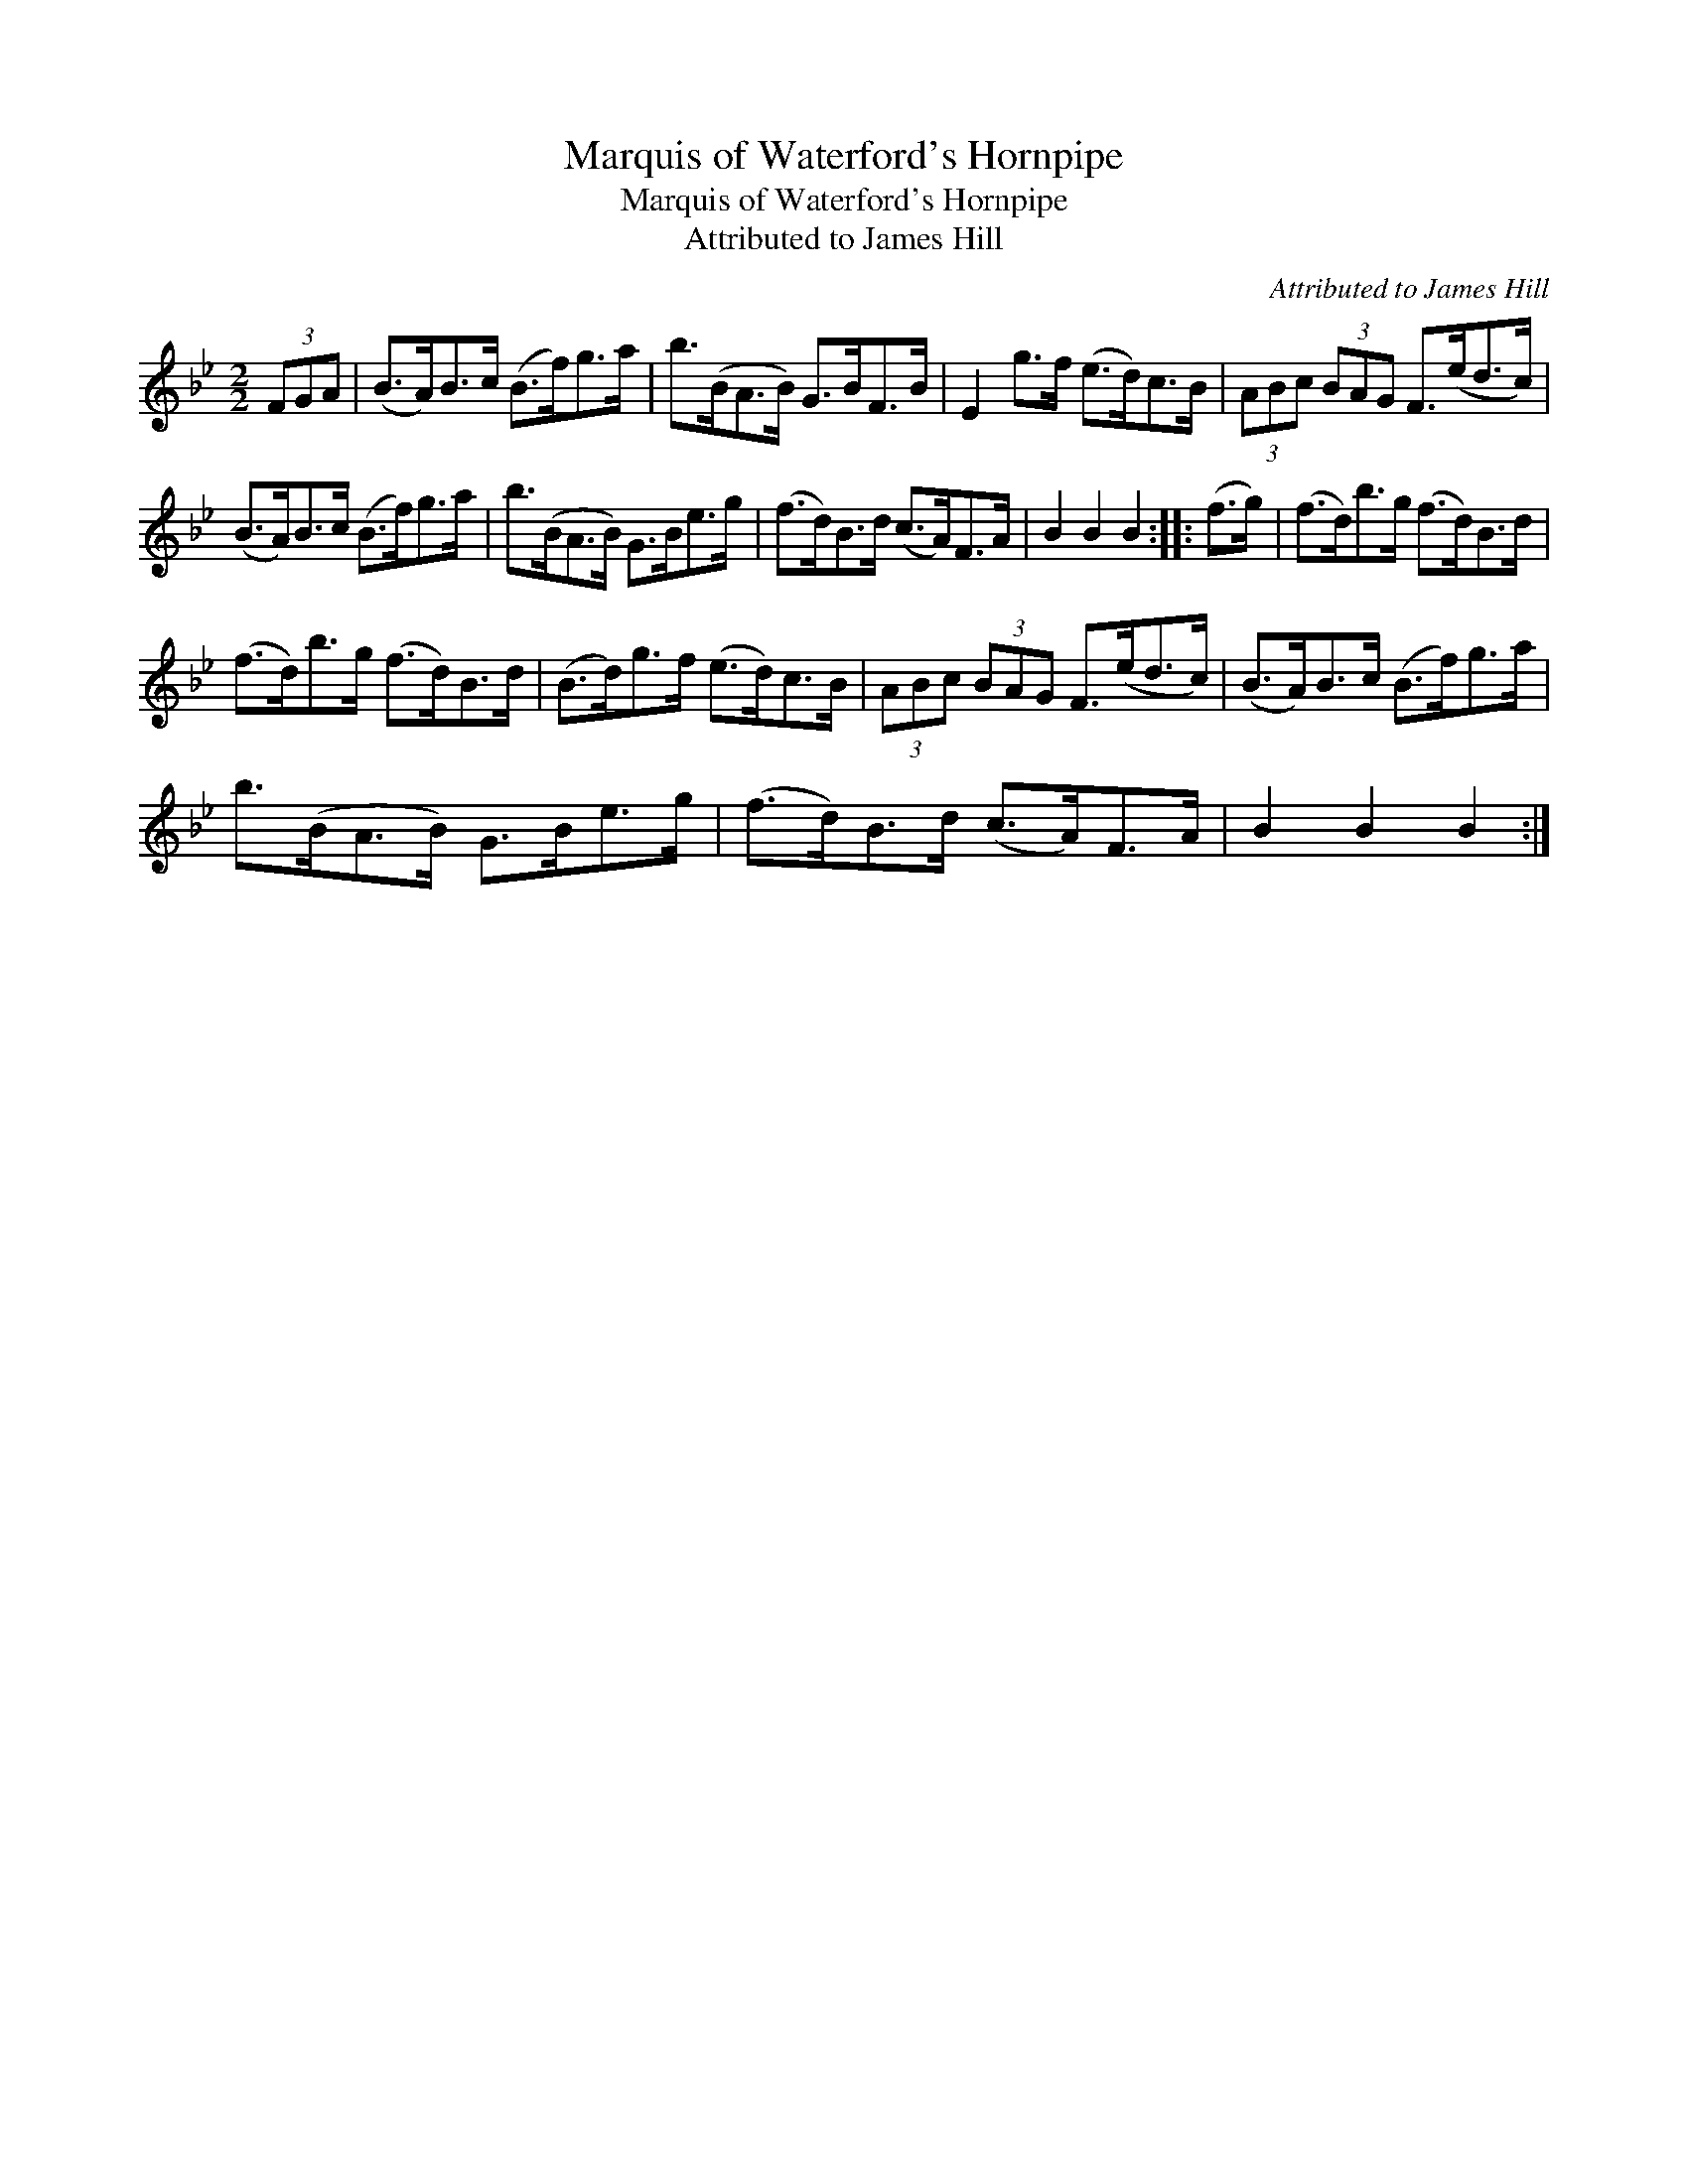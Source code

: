 X:1
T:Marquis of Waterford's Hornpipe
T:Marquis of Waterford's Hornpipe
T:Attributed to James Hill
C:Attributed to James Hill
L:1/8
M:2/2
K:Bb
V:1 treble 
V:1
 (3FGA | (B>A)B>c (B>f)g>a | b>(BA>B) G>BF>B | E2 g>f (e>d)c>B | (3ABc (3BAG F>(ed>c) | %5
 (B>A)B>c (B>f)g>a | b>(BA>B) G>Be>g | (f>d)B>d (c>A)F>A | B2 B2 B2 :: (f>g) | (f>d)b>g (f>d)B>d | %11
 (f>d)b>g (f>d)B>d | (B>d)g>f (e>d)c>B | (3ABc (3BAG F>(ed>c) | (B>A)B>c (B>f)g>a | %15
 b>(BA>B) G>Be>g | (f>d)B>d (c>A)F>A | B2 B2 B2 :| %18

